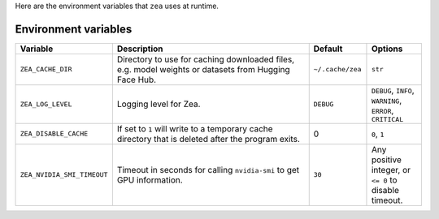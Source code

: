Here are the environment variables that ``zea`` uses at runtime.

Environment variables
================================

.. list-table::
   :header-rows: 1
   :widths: 20 80 20 20

   * - **Variable**
     - **Description**
     - **Default**
     - **Options**
   * - ``ZEA_CACHE_DIR``
     - Directory to use for caching downloaded files, e.g. model weights or datasets from Hugging Face Hub.
     - ``~/.cache/zea``
     - ``str``
   * - ``ZEA_LOG_LEVEL``
     - Logging level for Zea.
     - ``DEBUG``
     - ``DEBUG``, ``INFO``, ``WARNING``, ``ERROR``, ``CRITICAL``
   * - ``ZEA_DISABLE_CACHE``
     - If set to ``1`` will write to a temporary cache directory that is deleted after the program exits.
     - 0
     - ``0``, ``1``
   * - ``ZEA_NVIDIA_SMI_TIMEOUT``
     - Timeout in seconds for calling ``nvidia-smi`` to get GPU information.
     - ``30``
     - Any positive integer, or ``<= 0`` to disable timeout.
